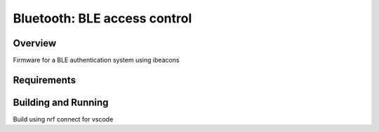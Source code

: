 .. _ble_access_control:

Bluetooth: BLE access control
##################

Overview
********

Firmware for a BLE authentication system using ibeacons



Requirements
************


Building and Running
********************
Build using nrf connect for vscode
